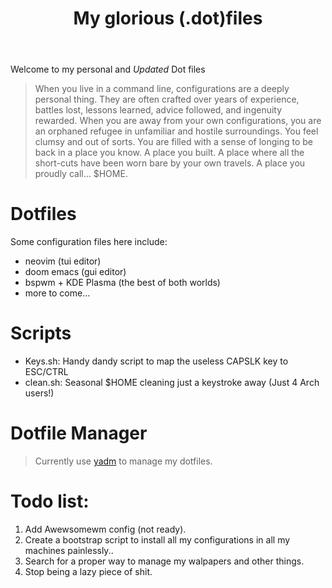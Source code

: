 #+title: My glorious (.dot)files

Welcome to my personal and /Updated/ Dot files

#+begin_quote
When you live in a command line, configurations are a deeply personal thing. They are often crafted over years of experience, battles lost, lessons learned, advice followed, and ingenuity rewarded. When you are away from your own configurations, you are an orphaned refugee in unfamiliar and hostile surroundings. You feel clumsy and out of sorts. You are filled with a sense of longing to be back in a place you know. A place you built. A place where all the short-cuts have been worn bare by your own travels. A place you proudly call… $HOME.
#+end_quote

* Dotfiles
Some configuration files here include:

- neovim (tui editor)
- doom emacs (gui editor)
- bspwm + KDE Plasma (the best of both worlds)
- more to come...

* Scripts
- Keys.sh: Handy dandy script to map the useless CAPSLK key to ESC/CTRL
- clean.sh: Seasonal $HOME cleaning just a keystroke away (Just 4 Arch users!)

* Dotfile Manager

#+begin_quote
Currently use [[https://yadm.io/][yadm]] to manage my dotfiles.
#+end_quote

* Todo list:
1. Add Awewsomewm config (not ready).
2. Create a bootstrap script to install all my configurations in all my machines painlessly..
3. Search for a proper way to manage my walpapers and other things.
4. Stop being a lazy piece of shit.
